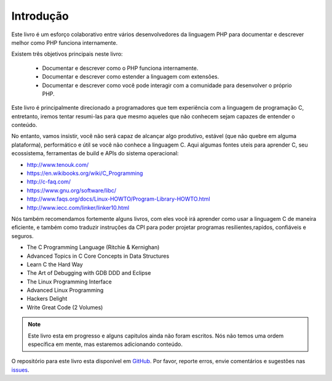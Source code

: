 Introdução
==========

Este livro é um esforço colaborativo entre vários desenvolvedores da linguagem PHP para documentar e descrever 
melhor como PHP funciona internamente.

Existem três objetivos principais neste livro:

 * Documentar e descrever como o PHP funciona internamente.
 * Documentar e descrever como estender a linguagem com extensões.
 * Documentar e descrever como você pode interagir com a comunidade para desenvolver o próprio PHP.

Este livro é principalmente direcionado a programadores que tem experiência com a linguagem de programação C, 
entretanto, iremos tentar resumi-las para que mesmo aqueles que não conhecem sejam capazes de entender o conteúdo.

No entanto, vamos insistir, você não será capaz de alcançar algo produtivo, estável (que não quebre em alguma
plataforma), performático e útil se você não conhece a linguagem C. Aqui algumas fontes uteis para aprender C,
seu ecossistema, ferramentas de build e APIs do sistema operacional:

* http://www.tenouk.com/
* https://en.wikibooks.org/wiki/C_Programming
* http://c-faq.com/
* https://www.gnu.org/software/libc/
* http://www.faqs.org/docs/Linux-HOWTO/Program-Library-HOWTO.html
* http://www.iecc.com/linker/linker10.html

Nós também recomendamos fortemente alguns livros, com eles você irá aprender como usar a linguagem C de maneira 
eficiente, e também como traduzir instruções da CPI para poder projetar programas resilientes,rapidos, confiáveis
e seguros.

* The C Programming Language (Ritchie & Kernighan)
* Advanced Topics in C Core Concepts in Data Structures
* Learn C the Hard Way
* The Art of Debugging with GDB DDD and Eclipse
* The Linux Programming Interface
* Advanced Linux Programming
* Hackers Delight
* Write Great Code (2 Volumes)

.. note:: Este livro esta em progresso e alguns capitulos ainda não foram escritos. Nós não temos uma ordem 
          específica em mente, mas estaremos adicionando conteúdo.

O repositório para este livro esta disponível em GitHub_. Por favor, reporte erros, envie comentários e sugestões 
nas issues_.

.. _GitHub: https://github.com/phpinternalsbook/PHP-Internals-Book
.. _issues: https://github.com/phpinternalsbook/PHP-Internals-Book/issues

